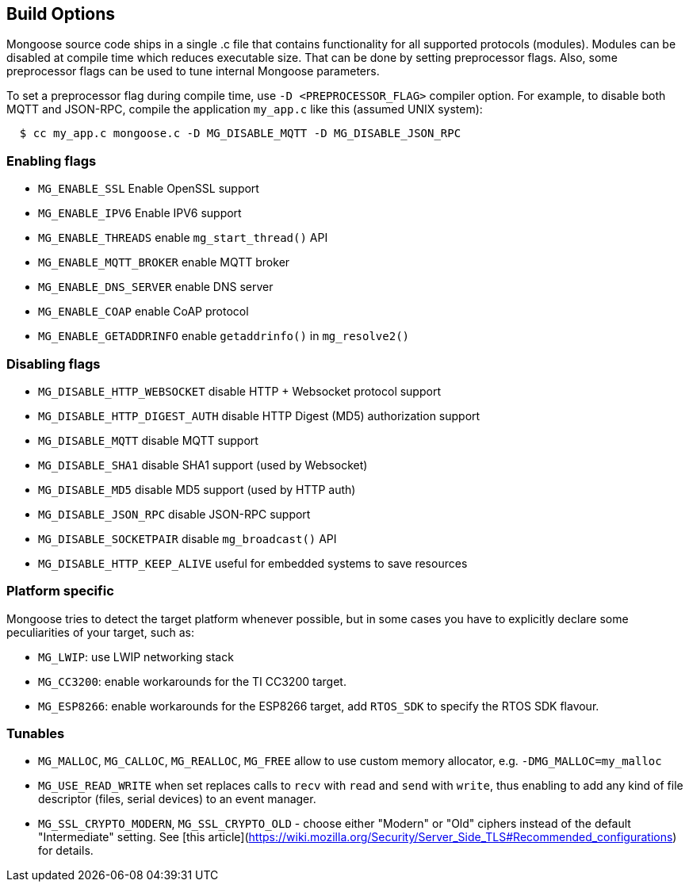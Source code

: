 
== Build Options

Mongoose source code ships in a single .c file that contains functionality
for all supported protocols (modules). Modules can be disabled at compile
time which reduces executable size. That can be done by setting preprocessor
flags. Also, some preprocessor flags can be used to tune internal Mongoose
parameters.

To set a preprocessor flag during compile time, use `-D <PREPROCESSOR_FLAG>`
compiler option. For example, to disable both MQTT and JSON-RPC,
compile the application `my_app.c` like this (assumed UNIX system):

```
  $ cc my_app.c mongoose.c -D MG_DISABLE_MQTT -D MG_DISABLE_JSON_RPC
```

=== Enabling flags
- `MG_ENABLE_SSL` Enable OpenSSL support
- `MG_ENABLE_IPV6` Enable IPV6 support
- `MG_ENABLE_THREADS` enable `mg_start_thread()` API
- `MG_ENABLE_MQTT_BROKER` enable MQTT broker
- `MG_ENABLE_DNS_SERVER` enable DNS server
- `MG_ENABLE_COAP` enable CoAP protocol
- `MG_ENABLE_GETADDRINFO` enable `getaddrinfo()` in `mg_resolve2()`

=== Disabling flags

- `MG_DISABLE_HTTP_WEBSOCKET` disable HTTP + Websocket protocol support
- `MG_DISABLE_HTTP_DIGEST_AUTH` disable HTTP Digest (MD5) authorization support
- `MG_DISABLE_MQTT` disable MQTT support
- `MG_DISABLE_SHA1` disable SHA1 support (used by Websocket)
- `MG_DISABLE_MD5` disable MD5 support (used by HTTP auth)
- `MG_DISABLE_JSON_RPC` disable JSON-RPC support
- `MG_DISABLE_SOCKETPAIR` disable `mg_broadcast()` API
- `MG_DISABLE_HTTP_KEEP_ALIVE` useful for embedded systems to save resources

=== Platform specific

Mongoose tries to detect the target platform whenever possible, but in some cases you have
to explicitly declare some peculiarities of your target, such as:

- `MG_LWIP`: use LWIP networking stack
- `MG_CC3200`: enable workarounds for the TI CC3200 target.
- `MG_ESP8266`: enable workarounds for the ESP8266 target, add `RTOS_SDK` to specify the RTOS SDK flavour.

=== Tunables
- `MG_MALLOC`, `MG_CALLOC`, `MG_REALLOC`, `MG_FREE` allow to use custom
  memory allocator, e.g. `-DMG_MALLOC=my_malloc`
- `MG_USE_READ_WRITE` when set replaces calls to `recv` with `read` and `send` with `write`,
  thus enabling to add any kind of file descriptor (files, serial devices) to an event manager.
- `MG_SSL_CRYPTO_MODERN`, `MG_SSL_CRYPTO_OLD` - choose either "Modern" or "Old" ciphers
  instead of the default "Intermediate" setting.
  See [this article](https://wiki.mozilla.org/Security/Server_Side_TLS#Recommended_configurations) for details.
